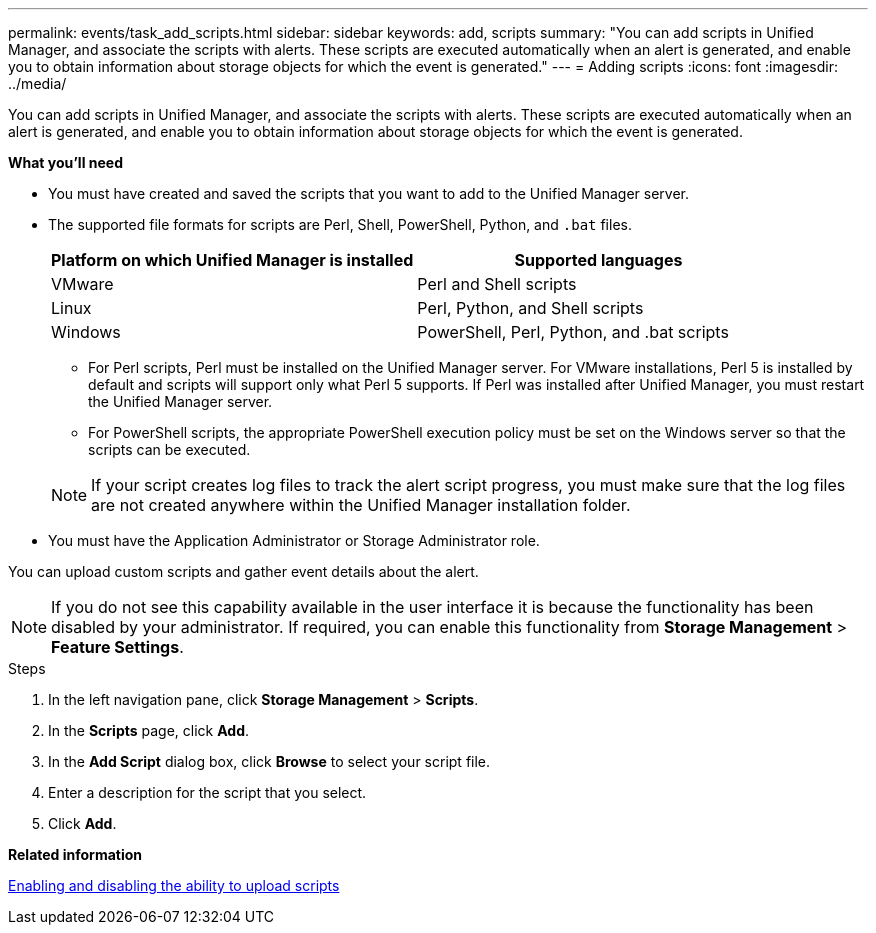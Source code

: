 ---
permalink: events/task_add_scripts.html
sidebar: sidebar
keywords: add, scripts
summary: "You can add scripts in Unified Manager, and associate the scripts with alerts. These scripts are executed automatically when an alert is generated, and enable you to obtain information about storage objects for which the event is generated."
---
= Adding scripts
:icons: font
:imagesdir: ../media/

[.lead]
You can add scripts in Unified Manager, and associate the scripts with alerts. These scripts are executed automatically when an alert is generated, and enable you to obtain information about storage objects for which the event is generated.

*What you'll need*

* You must have created and saved the scripts that you want to add to the Unified Manager server.
* The supported file formats for scripts are Perl, Shell, PowerShell, Python, and `.bat` files.
+
[options="header"]
|===
| Platform on which Unified Manager is installed| Supported languages
a|
VMware
a|
Perl and Shell scripts
a|
Linux
a|
Perl, Python, and Shell scripts
a|
Windows
a|
PowerShell, Perl, Python, and .bat scripts
|===

 ** For Perl scripts, Perl must be installed on the Unified Manager server. For VMware installations, Perl 5 is installed by default and scripts will support only what Perl 5 supports. If Perl was installed after Unified Manager, you must restart the Unified Manager server.
 ** For PowerShell scripts, the appropriate PowerShell execution policy must be set on the Windows server so that the scripts can be executed.

+
[NOTE]
====
If your script creates log files to track the alert script progress, you must make sure that the log files are not created anywhere within the Unified Manager installation folder.
====

* You must have the Application Administrator or Storage Administrator role.

You can upload custom scripts and gather event details about the alert.

[NOTE]
====
If you do not see this capability available in the user interface it is because the functionality has been disabled by your administrator. If required, you can enable this functionality from *Storage Management* > *Feature Settings*.
====

.Steps

. In the left navigation pane, click *Storage Management* > *Scripts*.
. In the *Scripts* page, click *Add*.
. In the *Add Script* dialog box, click *Browse* to select your script file.
. Enter a description for the script that you select.
. Click *Add*.

*Related information*

link:../config/task_enable_and_disable_ability_to_upload_scripts.html[Enabling and disabling the ability to upload scripts]
